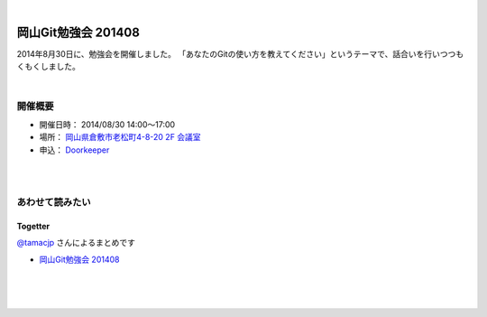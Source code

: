 .. title:: 岡山Git勉強会 201408 - 岡山Gitユーザ会

|

====================
岡山Git勉強会 201408
====================

2014年8月30日に、勉強会を開催しました。
「あなたのGitの使い方を教えてください」というテーマで、話合いを行いつつもくもくしました。

|

開催概要
========

* 開催日時： 2014/08/30 14:00〜17:00
* 場所： `岡山県倉敷市老松町4-8-20 2F 会議室 <https://www.google.com/maps/place/34%C2%B035'37.0%22N+133%C2%B045'28.8%22E/@34.5936037,133.7579875,15z/data=!3m1!4b1!4m2!3m1!1s0x0:0x0?hl=ja>`_
* 申込： `Doorkeeper <http://okagit.doorkeeper.jp/events/12947>`_

|
|

あわせて読みたい
================

Togetter
--------
`@tamacjp <https://twitter.com/tamacjp>`_ さんによるまとめです

* `岡山Git勉強会 201408 <http://togetter.com/li/712996>`_

|
|
|
